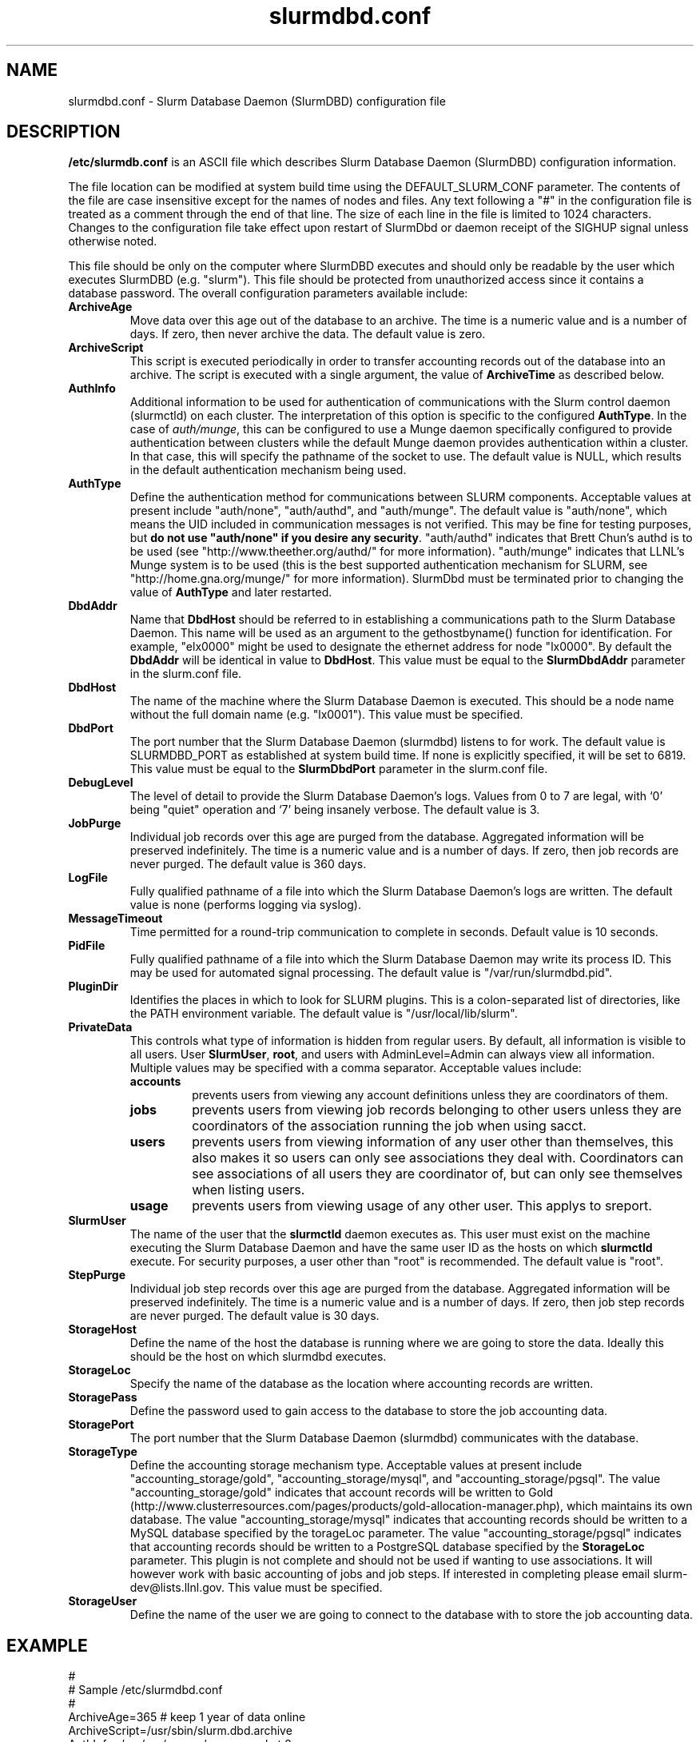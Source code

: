 .TH "slurmdbd.conf" "5" "June 2008" "slurmdbd.conf 1.3" "Slurm configuration file"
.SH "NAME"
slurmdbd.conf \- Slurm Database Daemon (SlurmDBD) configuration file 

.SH "DESCRIPTION"
\fB/etc/slurmdb.conf\fP is an ASCII file which describes Slurm Database 
Daemon (SlurmDBD) configuration information.
.LP
The file location can be modified at system build time using the
DEFAULT_SLURM_CONF parameter. 
The contents of the file are case insensitive except for the names of nodes 
and files. Any text following a "#" in the configuration file is treated 
as a comment through the end of that line. 
The size of each line in the file is limited to 1024 characters.
Changes to the configuration file take effect upon restart of 
SlurmDbd or daemon receipt of the SIGHUP signal unless otherwise noted.
.LP
This file should be only on the computer where SlurmDBD executes and 
should only be readable by the user which executes SlurmDBD (e.g. "slurm").
This file should be protected from unauthorized access since it
contains a database password.
The overall configuration parameters available include:

.TP
\fBArchiveAge\fR
Move data over this age out of the database to an archive.
The time is a numeric value and is a number of days.
If zero, then never archive the data.
The default value is zero.

.TP
\fBArchiveScript\fR
This script is executed periodically in order to transfer accounting
records out of the database into an archive. The script is executed 
with a single argument, the value of \fBArchiveTime\fR as described
below.

.TP
\fBAuthInfo\fR
Additional information to be used for authentication of communications 
with the Slurm control daemon (slurmctld) on each cluster.
The interpretation of this option is specific to the configured \fBAuthType\fR.
In the case of \fIauth/munge\fR, this can be configured to use a Munge daemon 
specifically configured to provide authentication between clusters while the 
default Munge daemon provides authentication within a cluster. 
In that case, this will specify the pathname of the socket to use.
The default value is NULL, which results in the default authentication 
mechanism being used.

.TP
\fBAuthType\fR
Define the authentication method for communications between SLURM 
components. 
Acceptable values at present include "auth/none", "auth/authd", 
and "auth/munge".
The default value is "auth/none", which means the UID included in 
communication messages is not verified. 
This may be fine for testing purposes, but 
\fBdo not use "auth/none" if you desire any security\fR.
"auth/authd" indicates that Brett Chun's authd is to be used (see
"http://www.theether.org/authd/" for more information).
"auth/munge" indicates that LLNL's Munge system is to be used
(this is the best supported authentication mechanism for SLURM, 
see "http://home.gna.org/munge/" for more information).
SlurmDbd must be terminated prior to changing the value of \fBAuthType\fR 
and later restarted.

.TP
\fBDbdAddr\fR
Name that \fBDbdHost\fR should be referred to in 
establishing a communications path to the Slurm Database Daemon. 
This name will be used as an argument to the gethostbyname() 
function for identification. For example, "elx0000" might be used 
to designate the ethernet address for node "lx0000". 
By default the \fBDbdAddr\fR will be identical in value to 
\fBDbdHost\fR.
This value must be equal to the \fBSlurmDbdAddr\fR parameter in 
the slurm.conf file.

.TP
\fBDbdHost\fR
The name of the machine where the Slurm Database Daemon is executed. 
This should be a node name without the full domain name (e.g. "lx0001"). 
This value must be specified.

.TP
\fBDbdPort\fR
The port number that the Slurm Database Daemon (slurmdbd) listens 
to for work. The default value is SLURMDBD_PORT as established at system 
build time. If none is explicitly specified, it will be set to 6819.
This value must be equal to the \fBSlurmDbdPort\fR parameter in the
slurm.conf file.

.TP
\fBDebugLevel\fR
The level of detail to provide the Slurm Database Daemon's logs. 
Values from 0 to 7 are legal, with `0' being "quiet" operation and 
`7' being insanely verbose.
The default value is 3.

.TP
\fBJobPurge\fR
Individual job records over this age are purged from the database.
Aggregated information will be preserved indefinitely.
The time is a numeric value and is a number of days.
If zero, then job records are never purged.
The default value is 360 days.

.TP
\fBLogFile\fR
Fully qualified pathname of a file into which the Slurm Database Daemon's 
logs are written.
The default value is none (performs logging via syslog).

.TP
\fBMessageTimeout\fR
Time permitted for a round\-trip communication to complete
in seconds. Default value is 10 seconds. 

.TP
\fBPidFile\fR
Fully qualified pathname of a file into which the Slurm Database Daemon 
may write its process ID. This may be used for automated signal processing.
The default value is "/var/run/slurmdbd.pid".

.TP
\fBPluginDir\fR
Identifies the places in which to look for SLURM plugins. 
This is a colon\-separated list of directories, like the PATH 
environment variable. 
The default value is "/usr/local/lib/slurm".

.TP
\fBPrivateData\fR
This controls what type of information is hidden from regular users.
By default, all information is visible to all users.
User \fBSlurmUser\fR, \fBroot\fR, and users with AdminLevel=Admin can always 
view all information.
Multiple values may be specified with a comma separator.
Acceptable values include:
.RS
.TP
\fBaccounts\fR 
prevents users from viewing any account definitions unless they are 
coordinators of them.
.TP
\fBjobs\fR 
prevents users from viewing job records belonging
to other users unless they are coordinators of the association running the job
when using sacct.
.TP
\fBusers\fR  
prevents users from viewing information of any user 
other than themselves, this also makes it so users can only see 
associations they deal with.  
Coordinators can see associations of all users they are coordinator of, 
but can only see themselves when listing users.
.TP
\fBusage\fR  
prevents users from viewing usage of any other user.  
This applys to sreport.
.RE

.TP
\fBSlurmUser\fR
The name of the user that the \fBslurmctld\fR daemon executes as. 
This user must exist on the machine executing the Slurm Database Daemon
and have the same user ID as the hosts on which \fBslurmctld\fR execute.
For security purposes, a user other than "root" is recommended.
The default value is "root". 

.TP
\fBStepPurge\fR
Individual job step records over this age are purged from the database.
Aggregated information will be preserved indefinitely.
The time is a numeric value and is a number of days.
If zero, then job step records are never purged.
The default value is 30 days.

.TP
\fBStorageHost\fR
Define the name of the host the database is running where we are going
to store the data.
Ideally this should be the host on which slurmdbd executes.

.TP
\fBStorageLoc\fR
Specify the name of the database as the location where accounting 
records are written.

.TP
\fBStoragePass\fR
Define the password used to gain access to the database to store 
the job accounting data.

.TP
\fBStoragePort\fR
The port number that the Slurm Database Daemon (slurmdbd) communicates
with the database.

.TP
\fBStorageType\fR
Define the accounting storage mechanism type.
Acceptable values at present include 
"accounting_storage/gold", "accounting_storage/mysql", and
"accounting_storage/pgsql".
The value "accounting_storage/gold" indicates that account records
will be written to Gold
(http://www.clusterresources.com/pages/products/gold-allocation-manager.php),
which maintains its own database.
The value "accounting_storage/mysql" indicates that accounting records
should be written to a MySQL database specified by the 
\fStorageLoc\fR parameter.
The value "accounting_storage/pgsql" indicates that accounting records
should be written to a PostgreSQL database specified by the 
\fBStorageLoc\fR parameter.  This plugin is not complete and 
should not be used if wanting to use associations.  It will however work with
basic accounting of jobs and job steps.  If interested in 
completing please email slurm-dev@lists.llnl.gov.
This value must be specified.

.TP
\fBStorageUser\fR
Define the name of the user we are going to connect to the database
with to store the job accounting data.

.SH "EXAMPLE"
.LP 
#
.br
# Sample /etc/slurmdbd.conf
.br
#
.br
ArchiveAge=365   # keep 1 year of data online
.br
ArchiveScript=/usr/sbin/slurm.dbd.archive
.br
AuthInfo=/var/run/munge/munge.socket.2
.br
AuthType=auth/munge
.br
DbdHost=db_host
.br
DebugLevel=4
.br
JobPurge=90
.br
StepPurge=30
.br
LogFile=/var/log/slurmdbd.log
.br
PidFile=/var/tmp/jette/slurmdbd.pid
.br
SlurmUser=slurm_mgr
.br
StoragePass=shazaam
.br
StorageType=accounting_storage/mysql
.br
StorageUser=database_mgr

.SH "COPYING"
Copyright (C) 2008 Lawrence Livermore National Security.
Produced at Lawrence Livermore National Laboratory (cf, DISCLAIMER).
LLNL\-CODE\-402394.
.LP
This file is part of SLURM, a resource management program.
For details, see <https://computing.llnl.gov/linux/slurm/>.
.LP
SLURM is free software; you can redistribute it and/or modify it under
the terms of the GNU General Public License as published by the Free
Software Foundation; either version 2 of the License, or (at your option)
any later version.
.LP
SLURM is distributed in the hope that it will be useful, but WITHOUT ANY
WARRANTY; without even the implied warranty of MERCHANTABILITY or FITNESS
FOR A PARTICULAR PURPOSE.  See the GNU General Public License for more
details.

.SH "FILES"
/etc/slurmdbd.conf

.SH "SEE ALSO"
.LP
\fBslurm.conf\fR(5),
\fBslurmctld\fR(8), \fBslurmdbd\fR(8)
\fBsyslog\fR(2)
